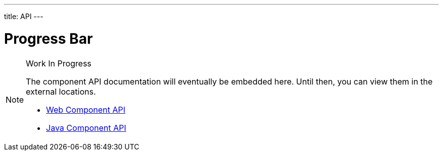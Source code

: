 ---
title: API
---

= Progress Bar

.Work In Progress
[NOTE]
====
The component API documentation will eventually be embedded here. Until then, you can view them in the external locations.

[.buttons]
- https://cdn.vaadin.com/vaadin-progress-bar/{moduleNpmVersion:vaadin-progress-bar}/#/elements/vaadin-progress-bar[Web Component API]
- https://vaadin.com/api/platform/{moduleMavenVersion:com.vaadin:vaadin}/com/vaadin/flow/component/progressbar/ProgressBar.html[Java Component API]
====

